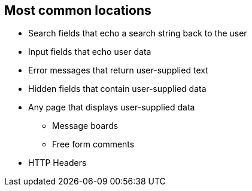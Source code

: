 == Most common locations

* Search fields that echo a search string back to the user

* Input fields that echo user data

* Error messages that return user-supplied text

* Hidden fields that contain user-supplied data

* Any page that displays user-supplied data
** Message boards
** Free form comments

* HTTP Headers
